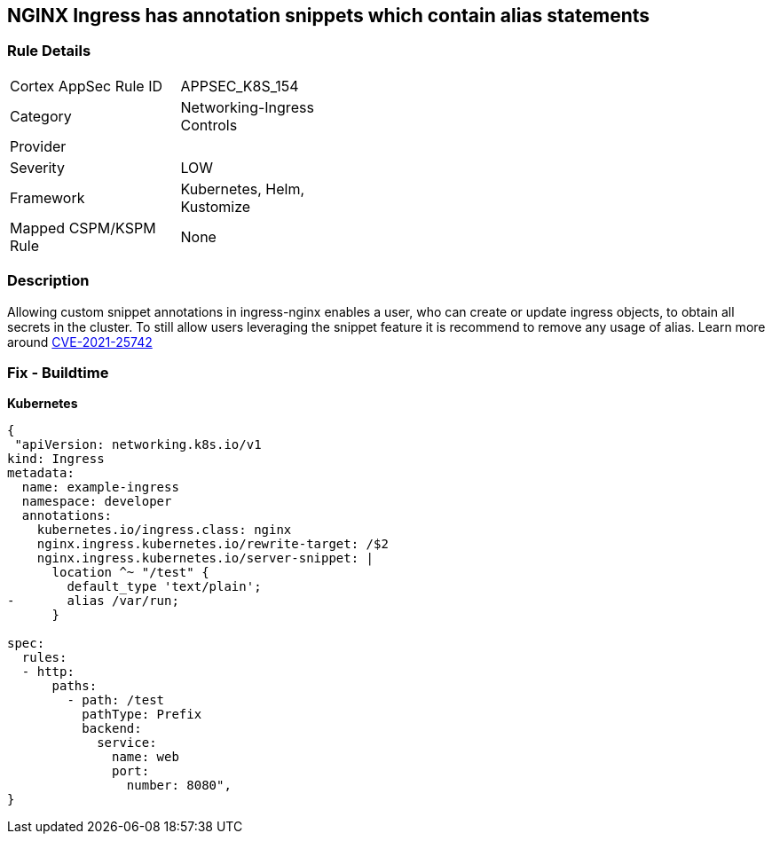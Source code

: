 == NGINX Ingress has annotation snippets which contain alias statements
// NGINX Ingress includes annotation snippets which contain alias state

=== Rule Details

[width=45%]
|===
|Cortex AppSec Rule ID |APPSEC_K8S_154
|Category |Networking-Ingress Controls
|Provider |
|Severity |LOW
|Framework |Kubernetes, Helm, Kustomize
|Mapped CSPM/KSPM Rule |None
|===


=== Description 


Allowing custom snippet annotations in ingress-nginx enables a user, who can create or update ingress objects, to obtain all secrets in the cluster.
To still allow users leveraging the snippet feature it is recommend to remove any usage of alias.
Learn more around https://nvd.nist.gov/vuln/detail/CVE-2021-25742[CVE-2021-25742]

=== Fix - Buildtime


*Kubernetes* 




[source,yaml]
----
{
 "apiVersion: networking.k8s.io/v1
kind: Ingress
metadata:
  name: example-ingress
  namespace: developer
  annotations:
    kubernetes.io/ingress.class: nginx
    nginx.ingress.kubernetes.io/rewrite-target: /$2
    nginx.ingress.kubernetes.io/server-snippet: |
      location ^~ "/test" {
        default_type 'text/plain';
-       alias /var/run;
      }

spec:
  rules:
  - http:
      paths:
        - path: /test
          pathType: Prefix
          backend:
            service:
              name: web
              port:
                number: 8080",
}
----

